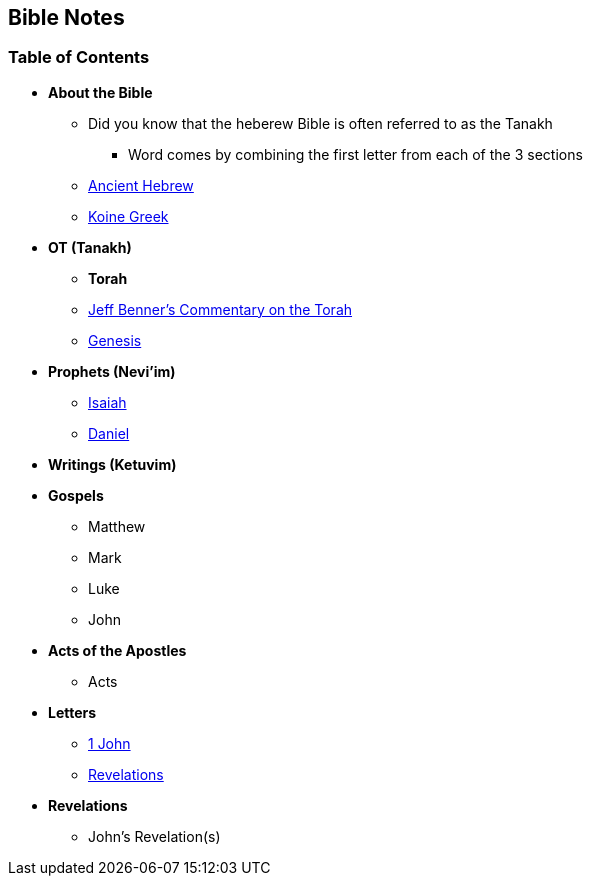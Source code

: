 == Bible Notes

=== Table of Contents

* *About the Bible*
** Did you know that the heberew Bible is often referred to as the Tanakh
*** Word comes by combining the first letter from each of the 3 sections
** link:bible_hebrew_ancient[Ancient Hebrew]
** link:bible_greek_koine[Koine Greek]

* **OT (Tanakh)**
** *Torah*
** https://www.ancient-hebrew.org/bookstore/digitalfiles/bct.pdf[Jeff Benner's Commentary on the Torah]
** link:bible_genesis[Genesis]

* *Prophets (Nevi'im)*
** link:bible_isaiah[Isaiah]
** link:bible_daniel[Daniel]

* *Writings (Ketuvim)*

* *Gospels*
** Matthew
** Mark
** Luke
** John

* *Acts of the Apostles*
** Acts

* *Letters*
** link:bible_one_john[1 John]
** link:bible_revelations[Revelations]

* *Revelations*
** John's Revelation(s)

